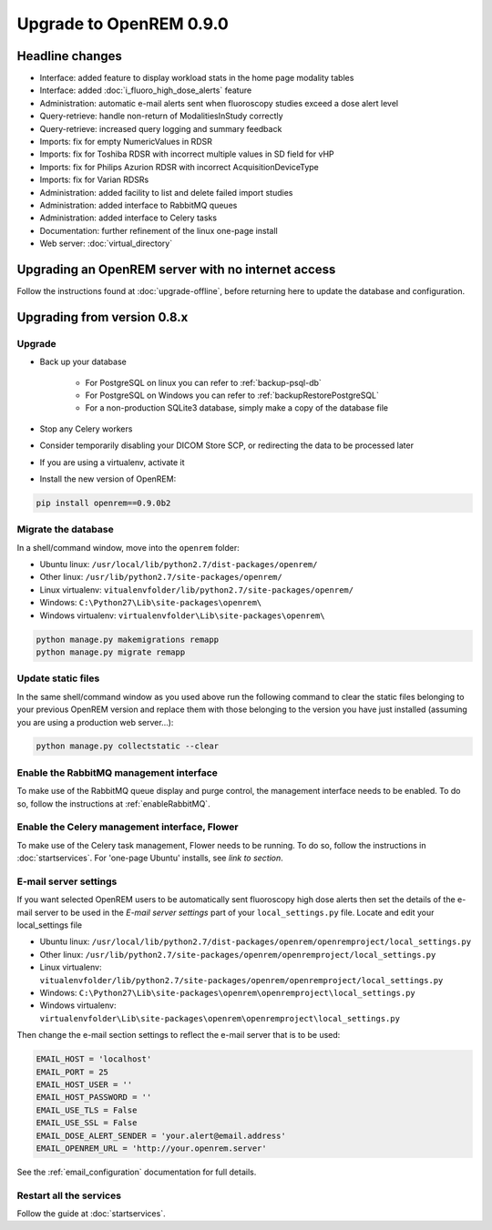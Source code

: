 ########################
Upgrade to OpenREM 0.9.0
########################

****************
Headline changes
****************

* Interface: added feature to display workload stats in the home page modality tables
* Interface: added :doc:`i_fluoro_high_dose_alerts` feature
* Administration: automatic e-mail alerts sent when fluoroscopy studies exceed a dose alert level
* Query-retrieve: handle non-return of ModalitiesInStudy correctly
* Query-retrieve: increased query logging and summary feedback
* Imports: fix for empty NumericValues in RDSR
* Imports: fix for Toshiba RDSR with incorrect multiple values in SD field for vHP
* Imports: fix for Philips Azurion RDSR with incorrect AcquisitionDeviceType
* Imports: fix for Varian RDSRs
* Administration: added facility to list and delete failed import studies
* Administration: added interface to RabbitMQ queues
* Administration: added interface to Celery tasks
* Documentation: further refinement of the linux one-page install
* Web server: :doc:`virtual_directory`


***************************************************
Upgrading an OpenREM server with no internet access
***************************************************

Follow the instructions found at :doc:`upgrade-offline`, before returning here to update the database and configuration.

****************************
Upgrading from version 0.8.x
****************************

Upgrade
=======

* Back up your database

    * For PostgreSQL on linux you can refer to :ref:`backup-psql-db`
    * For PostgreSQL on Windows you can refer to :ref:`backupRestorePostgreSQL`
    * For a non-production SQLite3 database, simply make a copy of the database file

* Stop any Celery workers

* Consider temporarily disabling your DICOM Store SCP, or redirecting the data to be processed later

* If you are using a virtualenv, activate it

* Install the new version of OpenREM:

.. sourcecode:: bash

    pip install openrem==0.9.0b2


Migrate the database
====================

In a shell/command window, move into the ``openrem`` folder:

* Ubuntu linux: ``/usr/local/lib/python2.7/dist-packages/openrem/``
* Other linux: ``/usr/lib/python2.7/site-packages/openrem/``
* Linux virtualenv: ``vitualenvfolder/lib/python2.7/site-packages/openrem/``
* Windows: ``C:\Python27\Lib\site-packages\openrem\``
* Windows virtualenv: ``virtualenvfolder\Lib\site-packages\openrem\``

.. sourcecode:: bash

    python manage.py makemigrations remapp
    python manage.py migrate remapp


Update static files
===================

In the same shell/command window as you used above run the following command to clear the static files
belonging to your previous OpenREM version and replace them with those belonging to the version you have
just installed (assuming you are using a production web server...):

.. sourcecode:: bash

    python manage.py collectstatic --clear


Enable the RabbitMQ management interface
========================================

To make use of the RabbitMQ queue display and purge control, the management interface needs to be enabled. To do so,
follow the instructions at :ref:`enableRabbitMQ`.

Enable the Celery management interface, Flower
==============================================

To make use of the Celery task management, Flower needs to be running. To do so, follow the instructions in
:doc:`startservices`. For 'one-page Ubuntu' installs, see *link to section*.

E-mail server settings
======================
If you want selected OpenREM users to be automatically sent fluoroscopy high
dose alerts then set the details of the e-mail server to be used in the
`E-mail server settings` part of your ``local_settings.py`` file. Locate and
edit your local_settings file

* Ubuntu linux: ``/usr/local/lib/python2.7/dist-packages/openrem/openremproject/local_settings.py``
* Other linux: ``/usr/lib/python2.7/site-packages/openrem/openremproject/local_settings.py``
* Linux virtualenv: ``vitualenvfolder/lib/python2.7/site-packages/openrem/openremproject/local_settings.py``
* Windows: ``C:\Python27\Lib\site-packages\openrem\openremproject\local_settings.py``
* Windows virtualenv: ``virtualenvfolder\Lib\site-packages\openrem\openremproject\local_settings.py``

Then change the e-mail section settings to reflect the e-mail server that is to
be used:

.. sourcecode:: python

    EMAIL_HOST = 'localhost'
    EMAIL_PORT = 25
    EMAIL_HOST_USER = ''
    EMAIL_HOST_PASSWORD = ''
    EMAIL_USE_TLS = False
    EMAIL_USE_SSL = False
    EMAIL_DOSE_ALERT_SENDER = 'your.alert@email.address'
    EMAIL_OPENREM_URL = 'http://your.openrem.server'

See the :ref:`email_configuration` documentation for full details.


Restart all the services
========================

Follow the guide at :doc:`startservices`.



